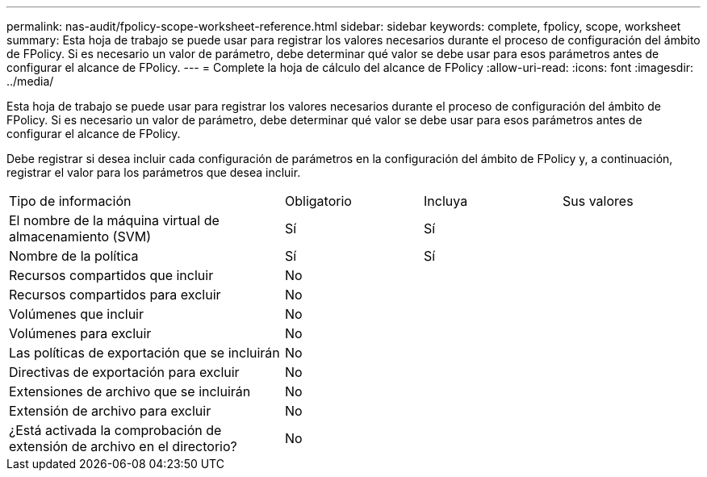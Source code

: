---
permalink: nas-audit/fpolicy-scope-worksheet-reference.html 
sidebar: sidebar 
keywords: complete, fpolicy, scope, worksheet 
summary: Esta hoja de trabajo se puede usar para registrar los valores necesarios durante el proceso de configuración del ámbito de FPolicy. Si es necesario un valor de parámetro, debe determinar qué valor se debe usar para esos parámetros antes de configurar el alcance de FPolicy. 
---
= Complete la hoja de cálculo del alcance de FPolicy
:allow-uri-read: 
:icons: font
:imagesdir: ../media/


[role="lead"]
Esta hoja de trabajo se puede usar para registrar los valores necesarios durante el proceso de configuración del ámbito de FPolicy. Si es necesario un valor de parámetro, debe determinar qué valor se debe usar para esos parámetros antes de configurar el alcance de FPolicy.

Debe registrar si desea incluir cada configuración de parámetros en la configuración del ámbito de FPolicy y, a continuación, registrar el valor para los parámetros que desea incluir.

[cols="40,20,20,20"]
|===


| Tipo de información | Obligatorio | Incluya | Sus valores 


 a| 
El nombre de la máquina virtual de almacenamiento (SVM)
 a| 
Sí
 a| 
Sí
 a| 



 a| 
Nombre de la política
 a| 
Sí
 a| 
Sí
 a| 



 a| 
Recursos compartidos que incluir
 a| 
No
 a| 
 a| 



 a| 
Recursos compartidos para excluir
 a| 
No
 a| 
 a| 



 a| 
Volúmenes que incluir
 a| 
No
 a| 
 a| 



 a| 
Volúmenes para excluir
 a| 
No
 a| 
 a| 



 a| 
Las políticas de exportación que se incluirán
 a| 
No
 a| 
 a| 



 a| 
Directivas de exportación para excluir
 a| 
No
 a| 
 a| 



 a| 
Extensiones de archivo que se incluirán
 a| 
No
 a| 
 a| 



 a| 
Extensión de archivo para excluir
 a| 
No
 a| 
 a| 



 a| 
¿Está activada la comprobación de extensión de archivo en el directorio?
 a| 
No
 a| 
 a| 

|===